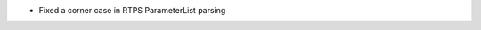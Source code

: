 .. news-prs: 4336

.. news-start-section: Fixes
- Fixed a corner case in RTPS ParameterList parsing

.. news-end-section
